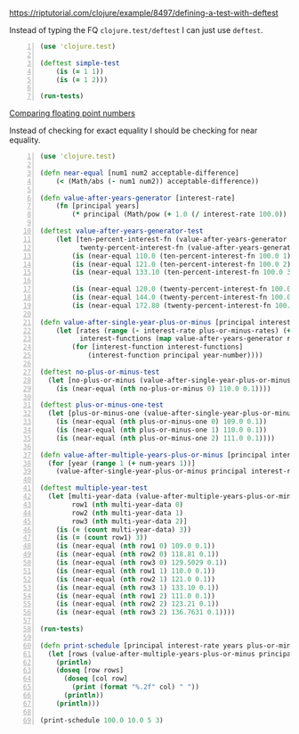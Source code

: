 https://riptutorial.com/clojure/example/8497/defining-a-test-with-deftest

Instead of typing the FQ =clojure.test/deftest=
I can just use =deftest=.

#+BEGIN_SRC clojure -n :i clj :async :results verbatim code
  (use 'clojure.test)

  (deftest simple-test
      (is (= 1 1))
      (is (= 1 2)))

  (run-tests)
#+END_SRC

_Comparing floating point numbers_

Instead of checking for exact equality I
should be checking for near equality.

#+BEGIN_SRC clojure -n :i clj :async :results verbatim code
  (use 'clojure.test)

  (defn near-equal [num1 num2 acceptable-difference]
      (< (Math/abs (- num1 num2)) acceptable-difference))

  (defn value-after-years-generator [interest-rate]
      (fn [principal years]
          (* principal (Math/pow (+ 1.0 (/ interest-rate 100.0)) years))))

  (deftest value-after-years-generator-test
      (let [ten-percent-interest-fn (value-after-years-generator 10.0)
            twenty-percent-interest-fn (value-after-years-generator 20.0)]
          (is (near-equal 110.0 (ten-percent-interest-fn 100.0 1) 0.1))
          (is (near-equal 121.0 (ten-percent-interest-fn 100.0 2) 0.1))
          (is (near-equal 133.10 (ten-percent-interest-fn 100.0 3) 0.1))

          (is (near-equal 120.0 (twenty-percent-interest-fn 100.0 1) 0.1))
          (is (near-equal 144.0 (twenty-percent-interest-fn 100.0 2) 0.1))
          (is (near-equal 172.80 (twenty-percent-interest-fn 100.0 3) 0.1))))

  (defn value-after-single-year-plus-or-minus [principal interest-rate year-number plus-or-minus-rates]
      (let [rates (range (- interest-rate plus-or-minus-rates) (+ interest-rate plus-or-minus-rates 1))
            interest-functions (map value-after-years-generator rates)]
          (for [interest-function interest-functions]
              (interest-function principal year-number))))

  (deftest no-plus-or-minus-test
    (let [no-plus-or-minus (value-after-single-year-plus-or-minus 100.0 10.0 1 0)]
      (is (near-equal (nth no-plus-or-minus 0) 110.0 0.1))))

  (deftest plus-or-minus-one-test
    (let [plus-or-minus-one (value-after-single-year-plus-or-minus 100.0 10.0 1 1)]
      (is (near-equal (nth plus-or-minus-one 0) 109.0 0.1))
      (is (near-equal (nth plus-or-minus-one 1) 110.0 0.1))
      (is (near-equal (nth plus-or-minus-one 2) 111.0 0.1))))

  (defn value-after-multiple-years-plus-or-minus [principal interest-rate num-years plus-or-minus-rates]
    (for [year (range 1 (+ num-years 1))]
      (value-after-single-year-plus-or-minus principal interest-rate year plus-or-minus-rates)))

  (deftest multiple-year-test
    (let [multi-year-data (value-after-multiple-years-plus-or-minus 100.0 10.0 3 1)
          row1 (nth multi-year-data 0)
          row2 (nth multi-year-data 1)
          row3 (nth multi-year-data 2)]
      (is (= (count multi-year-data) 3))
      (is (= (count row1) 3))
      (is (near-equal (nth row1 0) 109.0 0.1))
      (is (near-equal (nth row2 0) 118.81 0.1))
      (is (near-equal (nth row3 0) 129.5029 0.1))
      (is (near-equal (nth row1 1) 110.0 0.1))
      (is (near-equal (nth row2 1) 121.0 0.1))
      (is (near-equal (nth row3 1) 133.10 0.1))
      (is (near-equal (nth row1 2) 111.0 0.1))
      (is (near-equal (nth row2 2) 123.21 0.1))
      (is (near-equal (nth row3 2) 136.7631 0.1))))

  (run-tests)

  (defn print-schedule [principal interest-rate years plus-or-minus]
    (let [rows (value-after-multiple-years-plus-or-minus principal interest-rate years plus-or-minus)]
      (println)
      (doseq [row rows]
        (doseq [col row]
          (print (format "%.2f" col) " "))
        (println))
      (println)))

  (print-schedule 100.0 10.0 5 3)
#+END_SRC